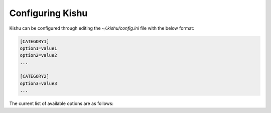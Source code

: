 Configuring Kishu
========================
Kishu can be configured through editing the `~/.kishu/config.ini` file with the below format:

.. code-block:: console

  [CATEGORY1]
  option1=value1
  option2=value2
  ...

  [CATEGORY2]
  option3=value3
  ...

The current list of available options are as follows:
